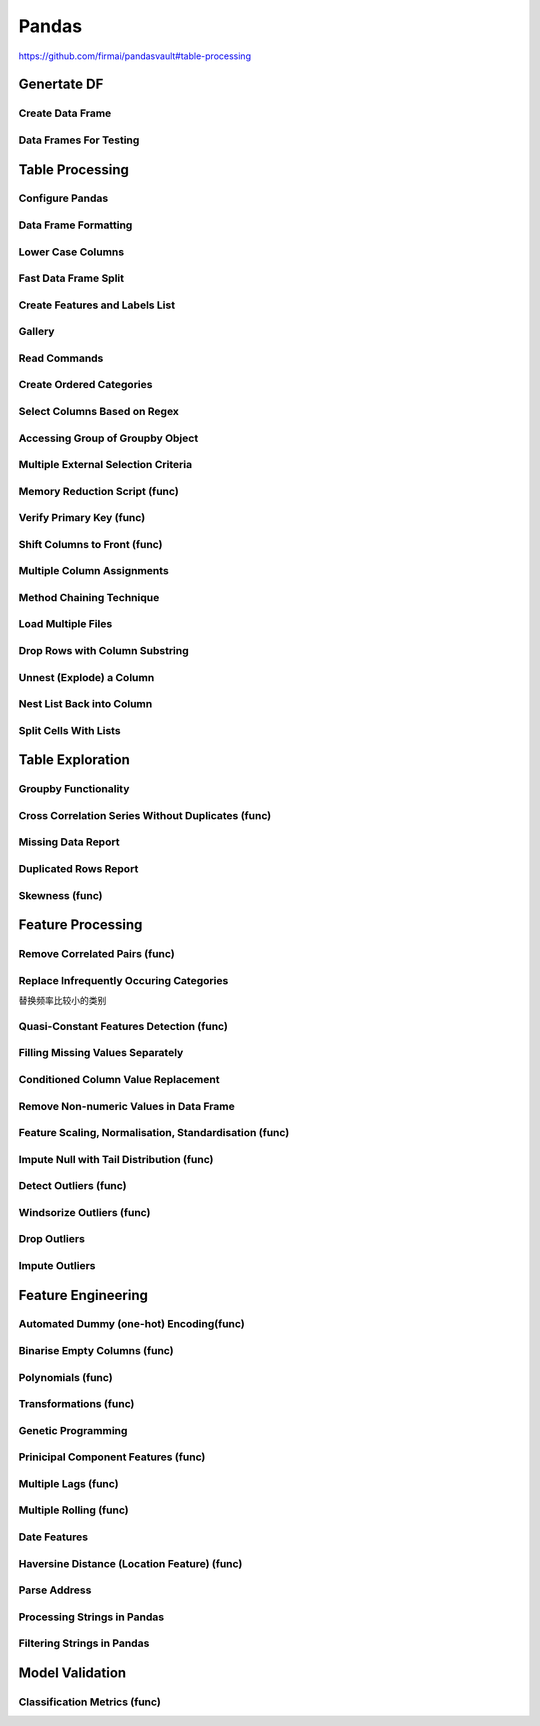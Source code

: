^^^^^^^^^^^^
Pandas
^^^^^^^^^^^^
https://github.com/firmai/pandasvault#table-processing

Genertate DF
******************

Create Data Frame
====================
.. code-block:: python
    :linenos: 

    np.random.seed(1)
    """quick way to create a data frame for testing""" 
    df_test = pd.DataFrame(np.random.randn(3, 4), columns=['a', 'b', 'c', 'd']) \
        .assign(target=lambda x: (x['b']+x['a']/x['d'])*x['c'])

Data Frames For Testing
===========================
.. code-block:: python
    :linenos: 

    import pandas.util.testing
    df1 = pd.util.testing.makeDataFrame()
    df2 = pd.util.testing.makeMissingDataframe() # contains missing values
    df3 = pd.util.testing.makeTimeDataFrame() # contains datetime values
    df4 = pd.util.testing.makeMixedDataFrame()

Table Processing
***********************
Configure Pandas
=====================
.. code-block:: python
    :linenos: 

    ##https://pandas.pydata.org/pandas-docs/stable/user_guide/options.html
    def pd_config():
        options={
            "display":{
                'max_colwidth': 7, ## 每一格行宽度
                "max_columns":30,
                'expand_frame_repr': False,  # wrap to multiple pages
                'max_rows': 30,
                'max_seq_items': 30,         # Max length of printed sequence
                'precision': 3,               # 小数精度
                'show_dimensions': True,    #显示行列
                "large_repr":"truncate",#"info" show as summary of df 
                "unicode.east_asian_width":False, # true to show east word in same length but in a longer time 
                "date_dayfirst":True # 20/01/2005 false:2005/01/20
            },
            "mode":{
                'chained_assignment': None,
                "use_inf_as_na":False #True means treat None, NaN, -INF, INF as NA (old way), False means None and NaN are null, but INF, -INF are not NA (new way).
            }
        }
        for category, option in options.items():
            for op, value in option.items():
                pd.set_option(f'{category}.{op}', value)  # Python 3.6+
    ## pd.reset_option("^display")## 复原

Data Frame Formatting
============================
.. code-block:: python
    :linenos: 

    df = df_test.copy()
    df["number"] = [3,10,1]
    df_out = (
    df.style.format({"a":"${:.2f}", "target":"${:.5f}"})
    .hide_index()
    .highlight_min("a", color ="red")
    .highlight_max("a", color ="green")
    .background_gradient(subset = "target", cmap ="Blues")
    .bar("number", color = "lightblue", align = "zero")
    .set_caption("DF with different stylings")
    ) 
    df_out

.. image:: ./00_img/df_formatting.jpg

Lower Case Columns
========================
.. code-block:: python
    :linenos: 

    df = df_test.copy()
    df.columns = ["A","BGs","c","dag","Target"]#df.columns.to_list() 
    df.columns = map(str.lower, df.columns)

Fast Data Frame Split
=====================================
.. code-block:: python
    :linenos: 

    test =  df.sample(frac=0.4) ## sample
    train = df[~df.isin(test)].dropna(); train

Create Features and Labels List
====================================
.. code-block:: python
    :linenos: 

    ## 选择除A之外的列名
    X = [name for name in df.columns if name not in ["target", 'd']]

Gallery
========================
.. code-block:: python
    :linenos: 

    df = df_test.copy()
    df["category"] = np.where( df["target"]>1, "1",  "0") 
    df["k"] = df["category"].astype(str) +": " + df["d"].round(1).astype(str) 
    df = df.append(df, ignore_index=True)

    """set display width, col_width etc for interactive pandas session""" 
    pd.set_option('display.width', 200)
    pd.set_option('display.max_colwidth', 20)
    pd.set_option('display.max_rows', 100)
            
    """when you have an excel sheet with spaces in column names"""
    df.columns = [c.lower().replace(' ', '_') for c in df.columns]

    """Add prefix to all columns"""
    df.add_prefix("1_")

    """Add suffix to all columns"""
    df.add_suffix("_Z")

    """Droping column where missing values are above a threshold"""
    df.dropna(thresh = len(df)*0.95, axis = "columns") 

    """Given a dataframe df to filter by a series ["a","b"]:""" 
    df[df['category'].isin(["1","0"])]

    """filter by multiple conditions in a dataframe df"""
    df[(df['a'] >1) & (df['b'] <1)]

    """filter by conditions and the condition on row labels(index)"""
    df[(df.a > 0) & (df.index.isin([0, 1]))]

    """regexp filters on strings (vectorized), use .* instead of *"""
    df[df.category.str.contains(r'.*[0-9].*')]

    """logical NOT is like this"""
    df[~df.category.str.contains(r'.*[0-9].*')]

    """creating complex filters using functions on rows"""
    df[df.apply(lambda x: x['b'] > x['c'], axis=1)]

    """Pandas replace operation"""
    df["a"].round(2).replace(0.87, 17, inplace=True)
    df["a"][df["a"] < 4] = 19

    """Conditionals and selectors"""
    df.loc[df["a"] > 1, ["a","b","target"]]

    """Selecting multiple column slices"""
    df.iloc[:, np.r_[0:2, 4:5]] 

    """apply and map examples"""
    df[["a","b","c"]].applymap(lambda x: x+1)

    """add 2 to row 3 and return the series"""
    df[["a","b","c"]].apply(lambda x: x[0]+2,axis=0)

    """add 3 to col A and return the series"""
    df.apply(lambda x: x['a']+1,axis=1)

    """ Split delimited values in a DataFrame column into two new columns """
    df['new1'], df['new2'] = zip(*df['k'].apply(lambda x: x.split(': ', 1)))

    """ Doing calculations with DataFrame columns that have missing values
    In example below, swap in 0 for df['col1'] cells that contain null """ 
    df['new3'] = np.where(pd.isnull(df['b']),0,df['a']) + df['c']

    """ Exclude certain data type or include certain data types """
    df.select_dtypes(exclude=['O','float'])
    df.select_dtypes(include=['int'])

    """one liner to normalize a data frame""" 
    (df[["a","b"]] - df[["a","b"]].mean()) / (df[["a","b"]].max() - df[["a","b"]].min())

    """groupby used like a histogram to obtain counts on sub-ranges of a variable, pretty handy""" 
    df.groupby(pd.cut(df.a, range(0, 1, 2))).size()

    """use a local variable use inside a query of pandas using @"""
    mean = df["a"].mean()
    df.query("a > @mean")

    """Calculate the % of missing values in each column"""
    df.isna().mean() 

    """Calculate the % of missing values in each row"""
    rows = df.isna().mean(axis=1) ; df.head()

Read Commands
===================
.. code-block:: python
    :linenos: 

    """To avoid Unnamed: 0 when loading a previously saved csv with index"""
    """To parse dates"""
    """To set data types"""

    df_out = pd.read_csv("data.csv", index_col=0,
                    parse_dates=['D'],
                    dtype={"c":"category", "B":"int64"}).set_index("D")

    """Copy data to clipboard; like an excel copy and paste
    df = pd.read_clipboard()
    """

    """Read table from website
    df = pd.read_html(url, match="table_name")
    """

    """ Read pdf into dataframe ()
    !pip install tabula
    from tabula import read_pdf
    df = read_pdf('test.pdf', pages='all')
    """
    df_out.head()

Create Ordered Categories
================================
.. code-block:: python
    :linenos: 

    df["cats"] = ["bad","good","excellent"]
    from pandas.api.types import CategoricalDtype

    ## Let's create our own categorical order.
    cat_type = CategoricalDtype(["bad", "good", "excellent"], ordered = True)
    df["cats"] = df["cats"].astype(cat_type)

    ## Now we can use logical sorting.
    df = df.sort_values("cats", ascending = True)

    ## We can also filter this as if they are numbers.
    df[df["cats"] > "bad"]

Select Columns Based on Regex
=====================================
.. code-block:: python
    :linenos: 

    # https://pandas.pydata.org/pandas-docs/stable/reference/api/pandas.DataFrame.filter.html
    df_out = df.filter(regex="_l",axis=1) 
    # items : Keep labels from axis which are in items.
    # like ：Keep labels from axis for which “like in label == True”.
    # regex : 
    # axis : 0 rows 1 columns

Accessing Group of Groupby Object
=====================================
.. code-block:: python
    :linenos: 

    df = df_test.copy()
    df = df.append(df, ignore_index=True)
    df["groupie"] = ["falcon","hawk","hawk","eagle","falcon","hawk"]
    gbdf = df.groupby("groupie")
    hawk = gbdf.get_group("hawk").mean();

Multiple External Selection Criteria
========================================
.. code-block:: python
    :linenos: 

    cr1 = df["a"] > 0
    cr2 = df["b"] < 0
    cr3 = df["c"] > 0
    cr4 = df["d"] >-1
    df[cr1 & cr2 & cr3 & cr4]

Memory Reduction Script (func)
===================================
.. code-block:: python
    :linenos: 

    import gc
    def reduce_mem_usage(df):
        """ iterate through all the columns of a dataframe and modify the data type
            to reduce memory usage.        
        """
        start_mem = df.memory_usage().sum() / 1024**2
        print('Memory usage of dataframe is {:.2f} MB'.format(start_mem))
        
        for col in df.columns:
            col_type = df[col].dtype
            gc.collect()
            if col_type != object:
                c_min = df[col].min()
                c_max = df[col].max()
                if str(col_type)[:3] == 'int':
                    if c_min > np.iinfo(np.int8).min and c_max < np.iinfo(np.int8).max:
                        df[col] = df[col].astype(np.int8)
                    elif c_min > np.iinfo(np.int16).min and c_max < np.iinfo(np.int16).max:
                        df[col] = df[col].astype(np.int16)
                    elif c_min > np.iinfo(np.int32).min and c_max < np.iinfo(np.int32).max:
                        df[col] = df[col].astype(np.int32)
                    elif c_min > np.iinfo(np.int64).min and c_max < np.iinfo(np.int64).max:
                        df[col] = df[col].astype(np.int64)  
                else:
                    if c_min > np.finfo(np.float16).min and c_max < np.finfo(np.float16).max:
                        df[col] = df[col].astype(np.float16)
                    elif c_min > np.finfo(np.float32).min and c_max < np.finfo(np.float32).max:
                        df[col] = df[col].astype(np.float32)
                    else:
                        df[col] = df[col].astype(np.float64)
            else:
                df[col] = df[col].astype('category')

        end_mem = df.memory_usage().sum() / 1024**2
        print('Memory usage after optimization is: {:.2f} MB'.format(end_mem))
        print('Decreased by {:.1f}%'.format(100 * (start_mem - end_mem) / start_mem))
        
        return df
    df_out = reduce_mem_usage(df); df_out


Verify Primary Key (func)
==============================
.. code-block:: python
    :linenos: 

    df = df_test.copy()
    df["first_d"] = [0,1,2]
    df["second_d"] = [4,1,9]
    def verify_primary_key(df, column_list):
        return df.shape[0] == df.groupby(column_list).size().reset_index().shape[0]

    verify_primary_key(df, ["first_d","second_d"])

Shift Columns to Front (func)
================================
.. code-block:: python
    :linenos: 

    df = df_test.copy()
    def list_shuff(items, df):
        "Bring a list of columns to the front"
        cols = list(df)
        for i in range(len(items)):
            cols.insert(i, cols.pop(cols.index(items[i])))
        df = df.loc[:, cols]
        df.reset_index(drop=True, inplace=True)
        return df

    df_out = list_shuff(["target","c","d"],df); df_out

Multiple Column Assignments
================================
.. code-block:: python
    :linenos: 

    df = df_test.copy()
    df_out = (df.assign(stringed = df["a"].astype(str),
            ounces = df["b"]*12,#    this will allow yo set a title
            galons = lambda df: df["a"]/128)
           .query("b > -1")
           .style.set_caption("Average consumption")) 

Method Chaining Technique
================================
.. code-block:: python
    :linenos: 

    df = df_test.copy()
    df[df>df.mean()]  = None

    # with line continuation character
    df_out = df.dropna(subset=["b","c"],how="all") \
    .loc[df["a"]>0] \
    .round(2) \
    .groupby(["target","b"]).max() \
    .unstack() \
    .fillna(0) \
    .rolling(1).sum() \
    .reset_index() \
    .stack() \
    .ffill().bfill() 
    df_out

Load Multiple Files
=======================
.. code-block:: python
    :linenos: 

    import os
    os.makedirs("folder",exist_ok=True,); df_test.to_csv("folder/first.csv",index=False) ; df_test.to_csv("folder/last.csv",index=False)

    import glob
    files = glob.glob('folder/*.csv')
    dfs = [pd.read_csv(fp) for fp in files]
    df_out = pd.concat(dfs)

Drop Rows with Column Substring
=====================================
.. code-block:: python
    :linenos: 

    df = df_test.copy()
    df["string_feature"] = ["1xZoo", "Safe7x", "bat4"]
    substring = ["xZ","7z", "tab4"]
    df_out = df[~df.string_feature.str.contains('|'.join(substring))]
    df_out

Unnest (Explode) a Column
=====================================
.. code-block:: python
    :linenos: 

    df = df_test.head()
    df["g"] = [[str(a)+lista for a in range(4)] for lista in ["a","b","c"]]
    df_out = df.explode("g"); df_out.iloc[:5,:]

Nest List Back into Column
=====================================
.. code-block:: python
    :linenos: 

    ### Run above example first 
    df = df_out.copy()
    df_out['g'] = df_out.groupby(df_out.index)['g'].agg(list)
    df_out.head()

Split Cells With Lists
=====================================
.. code-block:: python
    :linenos: 

    df = df_test.head()
    df["g"] = [",".join([str(a)+lista for a in range(4)]) for lista in ["a","b","c"]]
    df_out = df.assign(g = df["g"].str.split(",")).explode("g")

Table Exploration
**********************
Groupby Functionality
=====================================
.. code-block:: python
    :linenos: 

    df["gr"] = [1, 1 , 0]
    df_out = df.groupby('gr').agg([np.sum, np.mean, np.std])
    df_out.iloc[:,:]

Cross Correlation Series Without Duplicates (func)
======================================================
.. code-block:: python
    :linenos: 

    def corr_list(df):

        return  (df.corr()
                .unstack()
                .sort_values(kind="quicksort",ascending=False)
                .drop_duplicates().iloc[1:]); df_out
                
    corr_list(df)

Missing Data Report
======================================================
.. code-block:: python
    :linenos: 

    df = df_test.copy()
    df[df>df.mean()]  = None

    def missing_data(data):
        "Create a dataframe with a percentage and count of missing values"
        total = data.isnull().sum().sort_values(ascending = False)
        percent = (data.isnull().sum()/data.isnull().count()*100).sort_values(ascending = False)
        return pd.concat([total, percent], axis=1, keys=['Total', 'Percent'])

    df_out = missing_data(df)

Duplicated Rows Report
======================================================
.. code-block:: python
    :linenos: 

    df = df_test.copy()
    df["a"].iloc[2] = df["a"].iloc[1]
    df["b"].iloc[2] = df["b"].iloc[1] 
    # Get a report of all duplicate records in a dataframe, based on specific columns
    df_out = df[df.duplicated(['a'], keep=False)]

Skewness (func)
======================================================
.. code-block:: python
    :linenos: 

    from scipy.stats import skew

    def display_skewness(data):
        '''show skewness information

            Parameters
            ----------
            data: pandas dataframe

            Return
            ------
            df: pandas dataframe
        '''
        numeric_cols = data.columns[data.dtypes != 'object'].tolist()
        skew_value = []

        for i in numeric_cols:
            skew_value += [skew(data[i])]
        df = pd.concat(
            [pd.Series(numeric_cols), pd.Series(data.dtypes[data.dtypes != 'object'].apply(lambda x: str(x)).values)
                , pd.Series(skew_value)], axis=1)
        df.columns = ['var_name', 'col_type', 'skew_value']

        return df

    display_skewness(df)



Feature Processing
*************************
Remove Correlated Pairs (func)
===================================

.. code-block:: python
    :linenos: 

    df= df_test.copy(); df
    def drop_corr(df, thresh=0.99,keep_cols=[]):
        df_corr = df.corr().abs()
        upper = df_corr.where(np.triu(np.ones(df_corr.shape), k=1).astype(np.bool))
        to_remove = [column for column in upper.columns if any(upper[column] > thresh)] ## Change to 99% for selection
        to_remove = [x for x in to_remove if x not in keep_cols]
        df_corr = df_corr.drop(columns = to_remove)
        return df.drop(to_remove,axis=1)

    df_out = drop_corr(df, thresh=0.1,keep_cols=["target"]); df_out

Replace Infrequently Occuring Categories
=============================================
替换频率比较小的类别

.. code-block:: python
    :linenos: 

    df = df_test.copy()
    df = df.append([df]*2)
    df["cat"] = ["bat","bat","rat","mat","mat","mat","mat","mat","mat"]; df
    def replace_small_cat(df, columns, thresh=0.2, term="other"):
        for col in columns:
            # Step 1: count the frequencies
            frequencies = df[col].value_counts(normalize = True)
            # Step 2: establish your threshold and filter the smaller categories
            small_categories = frequencies[frequencies < thresh].index
            df[col] = df[col].replace(small_categories, "Other")
        return df
    df_out = replace_small_cat(df,["cat"])

Quasi-Constant Features Detection (func)
===============================================
.. code-block:: python
    :linenos: 

    df = df_test.copy()
    df["a"] = 3 
    def constant_feature_detect(data,threshold=0.98):
        data_copy = data.copy(deep=True)    #if False Any changes to the data of the original will be reflected in the shallow copy
        quasi_constant_feature = []
        for feature in data_copy.columns:
            predominant = (data_copy[feature].value_counts() / np.float(
                        len(data_copy))).sort_values(ascending=False).values[0]
            if predominant >= threshold:
                quasi_constant_feature.append(feature)   
        return quasi_constant_feature

    # the original dataset has no constant variable
    qconstant_col = constant_feature_detect(data=df,threshold=0.9)
    df_out = df.drop(qconstant_col, axis=1) ; df_out

Filling Missing Values Separately
===================================
.. code-block:: python
    :linenos: 

    df = df_test.copy()
    df[df>df.mean()]  = None 
    # Clean up missing values in multiple DataFrame columns
    dict_fill = {'a': 4,
                'b': 3,
                'c': 5,
                'd': 9999,
                'target': "False"}
    df = df.fillna(dict_fill) ;df

Conditioned Column Value Replacement
===================================
.. code-block:: python
    :linenos: 

    df = df_test.copy()
    # Set DataFrame column values based on other column values
    df.loc[(df['a'] >1 ) & (df['c'] <0), ['target']] = np.nan

Remove Non-numeric Values in Data Frame
=========================================
.. code-block:: python
    :linenos: 

    df = df_test.copy().assign(target=lambda row: row["a"].round(4).astype(str)+"SC"+row["b"].round(4).astype(str))
    df["a"] = "TI4560L" + df["a"].round(4).astype(str)
    df_out = df.replace('[^0-9]+', '', regex=True)

Feature Scaling, Normalisation, Standardisation (func)
===========================================================
.. code-block:: python
    :linenos: 

    from sklearn.preprocessing import StandardScaler
    from sklearn.preprocessing import MinMaxScaler

    def scaler(df,scaler=None,train=True, target=None, cols_ignore=None, type="Standard"):

        if cols_ignore:
            hold = df[cols_ignore].copy()
            df = df.drop(cols_ignore,axis=1)
        if target:
            x = df.drop([target],axis=1).values #returns a numpy array
        else:
            x = df.values
        if train:
            if type=="Standard":
            scal = StandardScaler()
            elif type=="MinMax":
            scal = MinMaxScaler()
            scal.fit(x)
            x_scaled = scal.transform(x)
        else:
            x_scaled = scaler.transform(x)
        
        if target:
            df_out = pd.DataFrame(x_scaled, index=df.index, columns=df.drop([target],axis=1).columns)
            df_out[target]= df[target]
        else:
            df_out = pd.DataFrame(x_scaled, index=df.index, columns=df.columns)
        
        df_out = pd.concat((hold,df_out),axis=1)
        if train:
            return df_out, scal
        else:
            return df_out

    df_out_train, scl = scaler(df,target="target",cols_ignore=["a"],type="MinMax")
    df_out_test = scaler(df_test,scaler=scl,train=False, target="target",cols_ignore=["a"])

Impute Null with Tail Distribution (func)
===========================================================
.. code-block:: python
    :linenos: 

    df = df_test.copy()
    df[df>df.mean()]  = None
    def impute_null_with_tail(df,cols=[]):
        """
        replacing the NA by values that are at the far end of the distribution of that variable
        calculated by mean + 3*std
        """
        
        df = df.copy(deep=True)
        for i in cols:
            if df[i].isnull().sum()>0:
                df[i] = df[i].fillna(df[i].mean()+3*df[i].std())
            else:
                warn("Column %s has no missing" % i)
        return df    
    
    df_out = impute_null_with_tail(df,cols=df.columns); df_out

Detect Outliers (func)
==============================
.. code-block:: python
    :linenos: 

    df = df_test.copy()
    def outlier_detect(data,col,threshold=3,method="IQR"):
    
        if method == "IQR":
            IQR = data[col].quantile(0.75) - data[col].quantile(0.25)
            Lower_fence = data[col].quantile(0.25) - (IQR * threshold)
            Upper_fence = data[col].quantile(0.75) + (IQR * threshold)
        if method == "STD":
            Upper_fence = data[col].mean() + threshold * data[col].std()
            Lower_fence = data[col].mean() - threshold * data[col].std()   
        if method == "OWN":
            Upper_fence = data[col].mean() + threshold * data[col].std()
            Lower_fence = data[col].mean() - threshold * data[col].std() 
        if method =="MAD":
            median = data[col].median()
            median_absolute_deviation = np.median([np.abs(y - median) for y in data[col]])
            modified_z_scores = pd.Series([0.6745 * (y - median) / median_absolute_deviation for y in data[col]])
            outlier_index = np.abs(modified_z_scores) > threshold
            print('Num of outlier detected:',outlier_index.value_counts()[1])
            print('Proportion of outlier detected',outlier_index.value_counts()[1]/len(outlier_index))
            return outlier_index, (median_absolute_deviation, median_absolute_deviation)


        para = (Upper_fence, Lower_fence)
        tmp = pd.concat([data[col]>Upper_fence,data[col]<Lower_fence],axis=1)
        outlier_index = tmp.any(axis=1)
        print('Num of outlier detected:',outlier_index.value_counts()[1])
        print('Proportion of outlier detected',outlier_index.value_counts()[1]/len(outlier_index))
        
        return outlier_index, para

    index,para = outlier_detect(df,"a",threshold=0.5,method="IQR")
    print('Upper bound:',para[0],'\nLower bound:',para[1])

Windsorize Outliers (func)
==============================
.. code-block:: python
    :linenos: 

    df = df_test.copy()
    def windsorization(data,col,para,strategy='both'):
        """
        top-coding & bottom coding (capping the maximum of a distribution at an arbitrarily set value,vice versa)
        """

        data_copy = data.copy(deep=True)  
        if strategy == 'both':
            data_copy.loc[data_copy[col]>para[0],col] = para[0]
            data_copy.loc[data_copy[col]<para[1],col] = para[1]
        elif strategy == 'top':
            data_copy.loc[data_copy[col]>para[0],col] = para[0]
        elif strategy == 'bottom':
            data_copy.loc[data_copy[col]<para[1],col] = para[1]  
        return data_copy


    df_out = windsorization(data=df,col='a',para=para,strategy='both')

Drop Outliers
==============================
.. code-block:: python
    :linenos: 

    ## run the top two examples
    df = df_test.copy()
    df_out = df[~index] 

Impute Outliers
==============================
.. code-block:: python
    :linenos: 

    def impute_outlier(data,col,outlier_index,strategy='mean'):
        """
        impute outlier with mean/median/most frequent values of that variable.
        """

        data_copy = data.copy(deep=True)
        if strategy=='mean':
            data_copy.loc[outlier_index,col] = data_copy[col].mean()
        elif strategy=='median':
            data_copy.loc[outlier_index,col] = data_copy[col].median()
        elif strategy=='mode':
            data_copy.loc[outlier_index,col] = data_copy[col].mode()[0]   
            
        return data_copy
    
    df_out = impute_outlier(data=df,col='a', outlier_index=index,strategy='mean')


Feature Engineering
***********************
Automated Dummy (one-hot) Encoding(func)
=========================================
.. code-block:: python
    :linenos: 

    df = df_test.copy()
    df["e"] = np.where(df["c"]> df["a"], 1,  2)
    def auto_dummy(df, unique=15):
        # Creating dummies for small object uniques
        if len(df)<unique:
            raise ValueError('unique is set higher than data lenght')
        list_dummies =[]
        for col in df.columns:
            if (len(df[col].unique()) < unique):
                list_dummies.append(col)
                print(col)
        df_edit = pd.get_dummies(df, columns = list_dummies) # Saves original dataframe
        #df_edit = pd.concat([df[["year","qtr"]],df_edit],axis=1)
        return df_edit

    df_out = auto_dummy(df, unique=3)

Binarise Empty Columns (func)
=========================================
.. code-block:: python
    :linenos: 

    df = df_test.copy()
    df[df>df.mean()]  = None
    def binarise_empty(df, frac=80):
    # Binarise slightly empty columns
        this =[]
        for col in df.columns:
            if df[col].dtype != "object":
                is_null = df[col].isnull().astype(int).sum()
                if (is_null/df.shape[0]) >frac: # if more than 70% is null binarise
                    print(col)
                    this.append(col)
                    df[col] = df[col].astype(float)
                    df[col] = df[col].apply(lambda x: 0 if (np.isnan(x)) else 1)
        df = pd.get_dummies(df, columns = this) 
        return df

    df_out = binarise_empty(df, frac=0.6); df_out

Polynomials (func)
=========================================
.. code-block:: python
    :linenos: 

    df = df_test.copy()
    def polynomials(df, feature_list):
        for feat in feature_list:
            for feat_two in feature_list:
                if feat==feat_two:
                    continue
                else:
                    df[feat+"/"+feat_two] = df[feat]/(df[feat_two]-df[feat_two].min()) #zero division guard
                    df[feat+"X"+feat_two] = df[feat]*(df[feat_two])
        return df

    df_out = polynomials(df, ["a","b"]) ; df_out

Transformations (func)
=========================================
.. code-block:: python
    :linenos: 

    df = df_test.copy()
    def transformations(df,features):
        df_new = df[features]
        df_new = df_new - df_new.min()

        sqr_name = [str(fa)+"_POWER_2" for fa in df_new.columns]
        log_p_name = [str(fa)+"_LOG_p_one_abs" for fa in df_new.columns]
        rec_p_name = [str(fa)+"_RECIP_p_one" for fa in df_new.columns]
        sqrt_name = [str(fa)+"_SQRT_p_one" for fa in df_new.columns]

        df_sqr = pd.DataFrame(np.power(df_new.values, 2),columns=sqr_name, index=df.index)
        df_log = pd.DataFrame(np.log(df_new.add(1).abs().values),columns=log_p_name, index=df.index)
        df_rec = pd.DataFrame(np.reciprocal(df_new.add(1).values),columns=rec_p_name, index=df.index)
        df_sqrt = pd.DataFrame(np.sqrt(df_new.abs().add(1).values),columns=sqrt_name, index=df.index)
        
        dfs = [df, df_sqr, df_log, df_rec, df_sqrt]
        df=  pd.concat(dfs, axis=1)
        return df

    df_out = transformations(df,["a","b"]); df_out

Genetic Programming
=========================================
.. code-block:: python
    :linenos: 

    df = df_test.copy()
    from gplearn.genetic import SymbolicTransformer
    function_set = ['add', 'sub', 'mul', 'div',
                    'sqrt', 'log', 'abs', 'neg', 'inv','tan']

    gp = SymbolicTransformer(generations=800, population_size=200,
                            hall_of_fame=100, n_components=10,
                            function_set=function_set,
                            parsimony_coefficient=0.0005,
                            max_samples=0.9, verbose=1,
                            random_state=0, n_jobs=6)

    gen_feats = gp.fit_transform(df.drop("target", axis=1), df["target"]); df.iloc[:,:8]
    df_out = pd.concat((df,pd.DataFrame(gen_feats, columns=["gen_"+str(a) for a in range(gen_feats.shape[1])])),axis=1); df_out.iloc[:,:8]

Prinicipal Component Features (func)
=========================================
.. code-block:: python
    :linenos: 

    df =df_test.copy()
    from sklearn.decomposition import PCA, IncrementalPCA

    def pca_feature(df, memory_issues=False,mem_iss_component=False,variance_or_components=0.80,drop_cols=None):

        if memory_issues:
            if not mem_iss_component:
                raise ValueError("If you have memory issues, you have to preselect mem_iss_component")
        pca = IncrementalPCA(mem_iss_component)
        else:
            if variance_or_components>1:
                pca = PCA(n_components=variance_or_components) 
            else: # automted selection based on variance
                pca = PCA(n_components=variance_or_components,svd_solver="full") 
        X_pca = pca.fit_transform(df.drop(drop_cols,axis=1))
        df = pd.concat((df[drop_cols],pd.DataFrame(X_pca, columns=["PCA_"+str(i+1) for i in range(X_pca.shape[1])])),axis=1)
        return df

    df_out =pca_feature(df,variance_or_components=0.80,drop_cols=["target","a"]); df_out

Multiple Lags (func)
=========================================
.. code-block:: python
    :linenos: 

    df = df_test.copy()
    def multiple_lags(df, start=1, end=3,columns=None):
        if not columns:
            columns = df.columns.to_list()
        lags = range(start, end+1)  # Just two lags for demonstration.

        df = df.assign(**{
        '{}_t_{}'.format(col, t): df[col].shift(t)
        for t in lags
        for col in columns
        })
        return df

    df_out = multiple_lags(df, start=1, end=2,columns=["a","target"]); df_out

Multiple Rolling (func)
=========================================
.. code-block:: python
    :linenos: 

    df = df_test.copy()
    def multiple_rolling(df, windows = [1,2], functions=["mean","std"], columns=None):
        windows = [1+a for a in windows]
        if not columns:
            columns = df.columns.to_list()
        rolling_dfs = (df[columns].rolling(i)                                    # 1. Create window
                        .agg(functions)                                # 1. Aggregate
                        .rename({col: '{0}_{1:d}'.format(col, i)
                                    for col in columns}, axis=1)  # 2. Rename columns
                    for i in windows)                                # For each window
        df_out = pd.concat((df, *rolling_dfs), axis=1)
        da = df_out.iloc[:,len(df.columns):]
        da = [col[0] + "_" + col[1] for col in  da.columns.to_list()]
        df_out.columns = df.columns.to_list() + da 

        return  df_out                      # 3. Concatenate dataframes

    df_out = multiple_rolling(df, columns=["a"])
    df_out

Date Features
=========================================
.. code-block:: python
    :linenos: 

    df = df_test.copy()
    df["date_fake"] = pd.date_range(start="2019-01-03", end="2019-01-06", periods=len(df))
    def date_features(df, date="date"):
        df[date] = pd.to_datetime(df[date])
        df[date+"_month"] = df[date].dt.month.astype(int)
        df[date+"_year"]  = df[date].dt.year.astype(int)
        df[date+"_week"]  = df[date].dt.week.astype(int)
        df[date+"_day"]   = df[date].dt.day.astype(int)
        df[date+"_dayofweek"]= df[date].dt.dayofweek.astype(int)
        df[date+"_dayofyear"]= df[date].dt.dayofyear.astype(int)
        df[date+"_hour"] = df[date].dt.hour.astype(int)
        df[date+"_int"] = pd.to_datetime(df[date]).astype(int)
        return df

    df_out = date_features(df, date="date_fake"); df_out.iloc[:,:8]

Haversine Distance (Location Feature) (func)
=============================================
.. code-block:: python
    :linenos: 

    df = df_test.copy()
    df["latitude"] = [39, 35 , 20]
    df["longitude"]=  [-77, -40 , -10 ]
    from math import sin, cos, sqrt, atan2, radians
    def haversine_distance(row, lon="latitude", lat="longitude"):
        c_lat,c_long = radians(52.5200), radians(13.4050)
        R = 6373.0
        long = radians(row['longitude'])
        lat = radians(row['latitude'])
        
        dlon = long - c_long
        dlat = lat - c_lat
        a = sin(dlat / 2)**2 + cos(lat) * cos(c_lat) * sin(dlon / 2)**2
        c = 2 * atan2(sqrt(a), sqrt(1 - a))
        
        return R * c

    df['distance_central'] = df.apply(haversine_distance,axis=1); df.iloc[:,4:]

Parse Address
=============================================
.. code-block:: python
    :linenos: 

    df = df_test.copy()
    df["addr"] = pd.Series([
                'Washington, D.C. 20003',
                'Brooklyn, NY 11211-1755',
                'Omaha, NE 68154' ])
    regex = (r'(?P<city>[A-Za-z ]+), (?P<state>[A-Z]{2}) (?P<zip>\d{5}(?:-\d{4})?)')  

    df.addr.str.replace('.', '').str.extract(regex)

Processing Strings in Pandas
=============================================
.. code-block:: python
    :linenos: 

    df = pd.util.testing.makeMixedDataFrame()
    df["C"] = df["C"] + " " + df["C"]


    """convert column to UPPERCASE"""

    col_name = "C"
    df[col_name].str.upper()

    """count string occurence in each row"""
    df[col_name].str.count(r'\d') # counts number of digits

    """count # o chars in each row"""
    df[col_name].str.count('o') # counts number of digits

    """split rows"""
    s = pd.Series(["this is a regular sentence", "https://docs.p.org", np.nan])
    s.str.split()

    """this creates new columns with the different split values (instead of lists)"""
    s.str.split(expand=True)  

    """limit the number of splits to 1, and start spliting from the rights side"""
    s.str.rsplit("/", n=1, expand=True) 

Filtering Strings in Pandas
=============================================
.. code-block:: python
    :linenos: 

    df = pd.util.testing.makeMixedDataFrame()
    df["C"] = df["C"] + " " + df["C"]
    col_name = "C"

    """check if a certain word/pattern occurs in each row"""
    df[col_name].str.contains('oo')  # returns True/False for each row

    """find occurences"""
    df[col_name].str.findall(r'[ABC]\d') # returns a list of the found occurences of the specified pattern for each row

    """replace Weekdays by abbrevations (e.g. Monday --> Mon)"""
    df[col_name].str.replace(r'(\w+day\b)', lambda x: x.groups[0][:3]) # () in r'' creates a group with one element, which we acces with x.groups[0]

    """create dataframe from regex groups (str.extract() uses first match of the pattern only)"""
    df[col_name].str.extract(r'(\d?\d):(\d\d)')
    df[col_name].str.extract(r'(?P<hours>\d?\d):(?P<minutes>\d\d)')
    df[col_name].str.extract(r'(?P<time>(?P<hours>\d?\d):(?P<minutes>\d\d))')

    """if you want to take into account ALL matches in a row (not only first one):"""
    df[col_name].str.extractall(r'(\d?\d):(\d\d)') # this generates a multiindex with level 1 = 'match', indicating the order of the match

    df[col_name].replace('\n', '', regex=True, inplace=True)

    """remove all the characters after &# (including &#) for column - col_1"""
    df[col_name].replace(' &#.*', '', regex=True, inplace=True)

    """remove white space at the beginning of string"""
    df[col_name] = df[col_name].str.lstrip()

Model Validation
*************************
Classification Metrics (func)
==============================
.. code-block:: python
    :linenos: 

    y_test = [0, 1, 1, 1, 0]
    y_predict = [0, 0, 1, 1, 1]
    y_prob = [0.2,0.6,0.7,0.7,0.9]
    from sklearn.metrics import roc_auc_score, average_precision_score, confusion_matrix
    from sklearn.metrics import log_loss, brier_score_loss, accuracy_score

    def classification_scores(y_test, y_predict, y_prob):

        confusion_mat = confusion_matrix(y_test,y_predict)

        TN = confusion_mat[0][0]
        FP = confusion_mat[0][1]
        TP = confusion_mat[1][1]
        FN = confusion_mat[1][0]

        TPR = TP/(TP+FN)
        # Specificity or true negative rate
        TNR = TN/(TN+FP) 
        # Precision or positive predictive value
        PPV = TP/(TP+FP)
        # Negative predictive value
        NPV = TN/(TN+FN)
        # Fall out or false positive rate
        FPR = FP/(FP+TN)
        # False negative rate
        FNR = FN/(TP+FN)
        # False discovery rate
        FDR = FP/(TP+FP)

        ll = log_loss(y_test, y_prob) # Its low but means nothing to me. 
        br = brier_score_loss(y_test, y_prob) # Its low but means nothing to me. 
        acc = accuracy_score(y_test, y_predict)
        print(acc)
        auc = roc_auc_score(y_test, y_prob)
        print(auc)
        prc = average_precision_score(y_test, y_prob) 

        data = np.array([np.arange(1)]*1).T

        df_exec = pd.DataFrame(data)

        df_exec["Average Log Likelihood"] = ll
        df_exec["Brier Score Loss"] = br
        df_exec["Accuracy Score"] = acc
        df_exec["ROC AUC Sore"] = auc
        df_exec["Average Precision Score"] = prc
        df_exec["Precision - Bankrupt Firms"] = PPV
        df_exec["False Positive Rate (p-value)"] = FPR
        df_exec["Precision - Healthy Firms"] = NPV
        df_exec["False Negative Rate (recall error)"] = FNR
        df_exec["False Discovery Rate "] = FDR
        df_exec["All Observations"] = TN + TP + FN + FP
        df_exec["Bankruptcy Sample"] = TP + FN
        df_exec["Healthy Sample"] = TN + FP
        df_exec["Recalled Bankruptcy"] = TP + FP
        df_exec["Correct (True Positives)"] = TP
        df_exec["Incorrect (False Positives)"] = FP
        df_exec["Recalled Healthy"] = TN + FN
        df_exec["Correct (True Negatives)"] = TN
        df_exec["Incorrect (False Negatives)"] = FN

        df_exec = df_exec.T[1:]
        df_exec.columns = ["Metrics"]
        return df_exec


    met = classification_scores(y_test, y_predict, y_prob); met